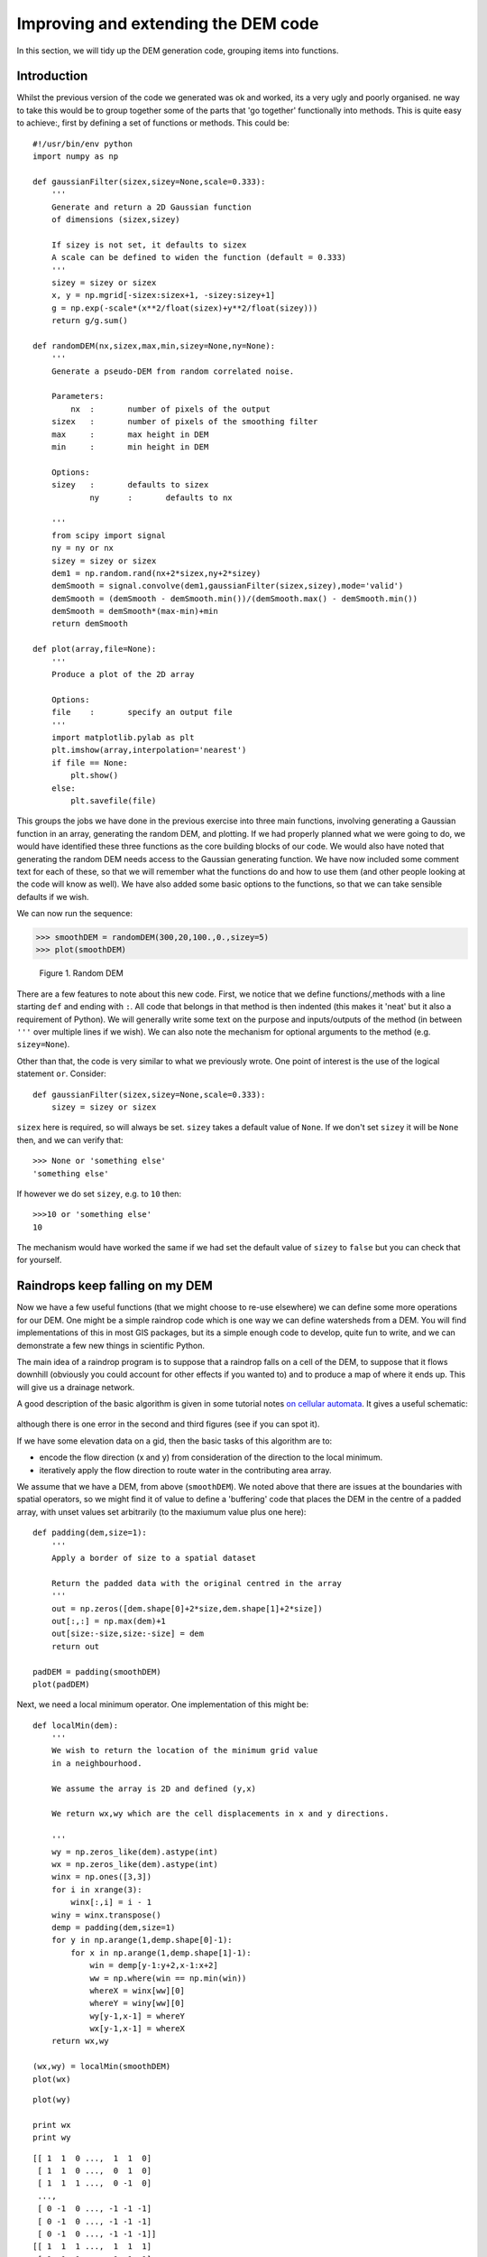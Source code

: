 Improving and extending the DEM code
====================================

In this section, we will tidy up the DEM generation code, grouping items into functions.

Introduction
------------
Whilst the previous version of the code we generated was ok and worked, its a very ugly and poorly organised. ne way to take this would be to group together some of the parts that 'go together' functionally into methods. This is quite easy to achieve:, first by defining a set of functions or methods. This could be:

::

    #!/usr/bin/env python
    import numpy as np
    
    def gaussianFilter(sizex,sizey=None,scale=0.333):
        '''
        Generate and return a 2D Gaussian function
        of dimensions (sizex,sizey)
    
        If sizey is not set, it defaults to sizex
        A scale can be defined to widen the function (default = 0.333)
        '''
        sizey = sizey or sizex
        x, y = np.mgrid[-sizex:sizex+1, -sizey:sizey+1]
        g = np.exp(-scale*(x**2/float(sizex)+y**2/float(sizey)))
        return g/g.sum()
    
    def randomDEM(nx,sizex,max,min,sizey=None,ny=None):
        '''
        Generate a pseudo-DEM from random correlated noise.
    
        Parameters:
            nx	:	number of pixels of the output 
    	sizex	: 	number of pixels of the smoothing filter
      	max	:	max height in DEM
    	min	: 	min height in DEM
    
        Options:
    	sizey	:	defaults to sizex
        	ny	: 	defaults to nx 
    	
        '''
        from scipy import signal
        ny = ny or nx
        sizey = sizey or sizex
        dem1 = np.random.rand(nx+2*sizex,ny+2*sizey)
        demSmooth = signal.convolve(dem1,gaussianFilter(sizex,sizey),mode='valid')
        demSmooth = (demSmooth - demSmooth.min())/(demSmooth.max() - demSmooth.min())
        demSmooth = demSmooth*(max-min)+min
        return demSmooth
    
    def plot(array,file=None):
        '''
        Produce a plot of the 2D array 
    
        Options:
    	file	:	specify an output file
        '''
        import matplotlib.pylab as plt
        plt.imshow(array,interpolation='nearest')
        if file == None:
            plt.show()
        else:
            plt.savefile(file)
    




This groups the jobs we have done in the previous exercise into three main functions, involving generating a Gaussian function in an array, generating the random DEM, and plotting. If we had properly planned what we were going to do, we would have identified these three functions as the core building blocks of our code. We would also have noted that generating the random DEM needs access to the Gaussian generating function. We have now included some comment text for each of these, so that we will remember what the functions do and how to use them (and other people looking at the code will know as well). We have also added some basic options to the functions, so that we can take sensible defaults if we wish.

We can now run the sequence:


>>> smoothDEM = randomDEM(300,20,100.,0.,sizey=5)
>>> plot(smoothDEM)


.. figure:: figures/dem2_figure2.png
   :width: 15 cm

   Figure 1. Random DEM



There are a few features to note about this new code. First, we notice that we define functions/,methods with a line starting ``def`` and ending with ``:``. All code that belongs in that method is then indented (this makes it 'neat' but it also a requirement of Python). We will generally write some text on the purpose and inputs/outputs of the method (in between ``'''`` over multiple lines if we wish).  We can also note the mechanism for optional arguments to the method (e.g. ``sizey=None``).

Other than that, the code is very similar to what we previously wrote. One point of interest is the use of the logical statement ``or``. Consider::

    def gaussianFilter(sizex,sizey=None,scale=0.333):
        sizey = sizey or sizex

``sizex`` here is required, so will always be set. ``sizey`` takes a default value of ``None``. If we don't set ``sizey`` it will be ``None`` then, and we can verify that::

    >>> None or 'something else'
    'something else'

If however we do set ``sizey``, e.g. to ``10`` then::

    >>>10 or 'something else'
    10

The mechanism would have worked the same if we had set the default value of ``sizey`` to ``false`` but you can check that for yourself.

Raindrops keep falling on my DEM
--------------------------------

Now we have a few useful functions (that we might choose to re-use elsewhere) we can define some more operations for our DEM. One might be a simple raindrop code which is one way we can define watersheds from a DEM. You will find
implementations of this in most GIS packages, but its a simple enough code to develop, quite fun to write, and we can demonstrate a few new things in scientific Python.

The main idea of a raindrop program is to suppose that a raindrop falls on a cell of the DEM, to suppose that it flows downhill (obviously you could account for other effects if you wanted to) and to produce a map of where it ends up. This will give us a drainage network.

A good description of the basic algorithm is given in some tutorial notes `on cellular automata <http://www.niu.edu/landform/nonlinearRules.htm>`_. It gives a useful schematic:

.. figure:: images/nonlinearRules_clip_image006_0000.png

although there is one error in the second and third figures (see if you can spot it).

If we have some elevation data on a gid, then the basic tasks of this algorithm are to:

* encode the flow direction (x and y) from consideration of the direction to the local minimum.
* iteratively apply the flow direction to route water in the contributing area array.

We assume that we have a DEM, from above (``smoothDEM``). We noted above that there are issues at the boundaries with spatial operators, so we might find it of value to define a 'buffering' code that places the DEM in the centre of a padded array, with unset values set arbitrarily (to the maxiumum value plus one here):

::

    def padding(dem,size=1):
        '''
        Apply a border of size to a spatial dataset
    
        Return the padded data with the original centred in the array
        '''
        out = np.zeros([dem.shape[0]+2*size,dem.shape[1]+2*size])
        out[:,:] = np.max(dem)+1
        out[size:-size,size:-size] = dem
        return out
    
    padDEM = padding(smoothDEM)
    plot(padDEM)
    

.. image:: figures/dem2_figure3.png
   :width: 15 cm



Next, we need a local minimum operator. One implementation of this might be:

::

    def localMin(dem):
        '''
        We wish to return the location of the minimum grid value
        in a neighbourhood.
    
        We assume the array is 2D and defined (y,x)
      
        We return wx,wy which are the cell displacements in x and y directions.
    
        '''
        wy = np.zeros_like(dem).astype(int)
        wx = np.zeros_like(dem).astype(int)
        winx = np.ones([3,3])
        for i in xrange(3):
            winx[:,i] = i - 1
        winy = winx.transpose()
        demp = padding(dem,size=1)
        for y in np.arange(1,demp.shape[0]-1):
            for x in np.arange(1,demp.shape[1]-1):
                win = demp[y-1:y+2,x-1:x+2]
                ww = np.where(win == np.min(win))
                whereX = winx[ww][0]
                whereY = winy[ww][0]
                wy[y-1,x-1] = whereY
                wx[y-1,x-1] = whereX
        return wx,wy
    
    (wx,wy) = localMin(smoothDEM)
    plot(wx)
    

.. image:: figures/dem2_figure4.png
   :width: 15 cm

::

    plot(wy)
    
    print wx
    print wy
    

::

    [[ 1  1  0 ...,  1  1  0]
     [ 1  1  0 ...,  0  1  0]
     [ 1  1  1 ...,  0 -1  0]
     ..., 
     [ 0 -1  0 ..., -1 -1 -1]
     [ 0 -1  0 ..., -1 -1 -1]
     [ 0 -1  0 ..., -1 -1 -1]]
    [[ 1  1  1 ...,  1  1  1]
     [ 1  1  1 ...,  1  1  1]
     [ 1  1  1 ...,  1  1  1]
     ..., 
     [-1 -1 -1 ..., -1 -1 -1]
     [-1 -1 -1 ..., -1 -1 -1]
     [-1 -1 -1 ..., -1 -1 -1]]
    

.. image:: figures/dem2_figure5.png
   :width: 15 cm



We can see that the arrays ``wy`` and ``wx`` contain values ranging from ``-1`` to ``1`` indicating the direction of downward flow.

This is actually quite an *inefficient* piece of code, and you might well find that it can be more elegantly achieved using the slope and aspect information. That is left as an exercise for the interested student, but as a lesson in coding, the method ``localMin`` above is sufficient as it achieves its stated aims.

Exercise
--------

Check that ``localMin`` operates correctly with the small DEM grid given above. 

**Hint** all you really need to change is setting up the DEM, which you will have to do manually, e.g.::

    >>> smoothDEM = np.array([[14,13,13,14,11],[11,12,14,13,10],[11,10,11,11,9],\
    ...	        [8,9,11,10,8],[6,8,10,7,9]])

You could also have a look at the ``pylab`` `example gallery <http://matplotlib.sourceforge.net/mpl_examples/pylab_examples/quiver_demo.py>`_ again, which shows you how you could plot the directions as arrows.

Raindrop
--------

Now we have the basic set up, we can perhaps think more clearly about defining an algorithm for our raindrop program.

raindrops on roses: pseudocode
~~~~~~~~~~~~~~~~~~~~~~~~~~~~~~

Optimisation should never be your primary concern when developing a piece of code, but if you know you can think of some clever, clear, and robust way of doing something that you know would otherwise be very slow, it might be worth an attempt. Generally, especially when you are starting coding, keep it simple.
If you really want to optimise, do that *once* you've got *everything* working.

From what we have seen above, the critical information we want to calculate is the 'contributing area', which is total number of cells that contribute water to any other cell. We have a strong hint from above that this can be achieved by iteratively using a local operator that has information of where water from each cell is routed to. 

We can start to develop some `pseudocode <http://en.wikipedia.org/wiki/Pseudocode>`_ to do this. This allows us to write the algorithm we want to implement in a structured way, akin to plain english. This should really be 
independent of any computer language, as its the *algorithm* we are trying to define, but when you are working in a high level language such as Python, you might use elements of the language (once you are familiar with them). You might like to read some `guidelines <http://www.cs.cornell.edu/Courses/cs482/2003su/handouts/pseudocode.pdf>`_ on this, but you will find plenty of other general examples on the `web <http://www.google.co.uk/search?q=pseudocode&ie=utf-8&oe=utf-8&aq=t&rls=org.mozilla:en-US:official&client=firefox-a>`_.

When you are trying to work out an algorithm, it is also very often a good idea to go through the steps you think you want *by hand* on a small dataset. The example above is very suitable for this:

.. figure:: images/nonlinearRules_clip_image006_0000.png


A good idea is to start from some idea of what *output* we want, then think about what *inputs* we need for this (we can refine this as our ideas develop if needs be) and then decide on the processes we need to go through to go from the inputs to the output. 

Here, the *output* will be the accumulated contributing area. The core input will be a DEM, but we realise that we need flow direction as perhaps the first processing of this.

The core of the algorithm is clearly going to be based around a choice of which cell we move to from the current cell. Everything else should just be iteratively applying this 'move'. Part of this 'move' will obviously also be a termination criterion, where we decide not to move any further. We can foresee that we might have to think about what happens to raindrops that fall off the edge of the DEM. These are all just 'concepts' we can form from thinking about and trying to visualise the problem, before we even start writing pseudocode.

Even if the final place we want to end up is e.g. delineation of catchments, we are making sure our focus is on a particular, solveable, part of the problem, rather than trying to work out every detail of everything from the outset. This is key for coding: break the problem down into a hierarchy of problems.

So ...::

# input: DEM
# floating point array of altitude of size (ny,nx)

1. Calculate flow direction 
Input: DEM float(ny,nx)
Output: dx,dy integer arrays (nx,ny)
For each cell of the DEM, calculate the local coordinate to which water will flow.
Here, that is given by the local coordinate from the current cell to the lowest 
cell in the 8-neighbourhood. 
Notes: The values should range (-1:1)

2. declare an array: rain : float(ny,nx)
and set values to 1.
This will hold the source rain data.

3. declare an array: rain2 : float(ny,nx)
and set values to 0. This will hold the information on where
the rain goes to on each iteration.

3. declare an array: accum : float(ny,nx)
and set values to 0. This will accumulate the data from rain2 and form the
output of the code.

4. loop until no change in the array rain from one iteration to the next:

 4.1 for each cell (y,x) where rain[y,x] is not zero:

  4.1.1 thisDx = dx[y,x]
	thisDy = dy[y,x]
  4.1.2 if both thisDx and thisDy are not zero:
  	    transport rain from rain[y,x] to rain2[thisDy+y,thisDx+x]
  4.1.3 set rain[y,x] to zero.

 4.2 sum rain2 into accum
 4.3 set rain to rain2 for use in next iteration
 4.4 Check termination criterion: is rain the same as it was previously?

5. Add 1 to everywhere in the accumulator, for 'self source'.

6. Output accum


That is quite a detailed piece of pseudocode, though it could probably benefit from some more details on the algorithm. At the very least, it should be sufficient for you to try a 'dry run' using the small example above, and also implement this algorithm in python.

Exercise
--------

Implement in Python the raindrop algorithm described above and show a plot of the resulting contributing area.

Make use of 'dry runs' to make sure you understand the algorithm. Make sure you understand the psedocode above (or better still, write your own) before proceeding to the code.

An answer to this problem is given at the bottom of the page, but looking straight at that will not help you learn how to use computers!

Slope and Aspect
----------------

Some codes to calculate slope and aspect that might be of interest in manipulating and using DEMs.

::

    def grad2d(dem):
        '''
        Calculate the slope and gradient of a DEM
        '''
        from scipy import signal
        f0 = gaussianFilter(3)
        I = signal.convolve(dem,f0,mode='valid')
        f1 = np.array([[-1,0,1],[-2,0,2],[-1,0,1]])
        f2 = f1.transpose()
        g1 = signal.convolve(I,f1,mode='valid')
        g2 = signal.convolve(I,f2,mode='valid')
        slope = np.sqrt(g1**2 + g2**2)
        aspect = np.arctan2(g2,g1)
        return slope, aspect
    



We can run this and plot the slope:


>>> slope,  aspect = grad2d(smoothDEM)
>>> plot(slope)


.. figure:: figures/dem2_figure7.png
   :width: 15 cm

   Figure 2. Slope



and aspect:


>>> plot(aspect)


.. figure:: figures/dem2_figure8.png
   :width: 15 cm

   Figure 3. Aspect



Some new features here:

- we have returned two arrays from the function (``slope, aspect``). This is done using a comma separated list.
- we set up the simple `Sobel <http://en.wikipedia.org/wiki/Sobel_operator>`_ filters 'by hand' as they are simple (``[[-1,0,1],[-2,0,2],[-1,0,1]]``) in a list.
- we then converted this list to a numpy array using ``np.array``.
- rather than having to define the second filter ``f2`` by hand, we generate it as the `transpose <http://mathworld.wolfram.com/Transpose.html>`_ of ``f1`` using ``np.transpose()``.
- we make use of several other numpy methods that we would expect to find (``np.sqrt()`` and ``np.arctan2()``) in a numerical library/package.



A raindrop code
---------------

Assuming we have the function ``localMin(dem)`` and the function ``randomDEM()`` also defined above, `here <http://www2.geog.ucl.ac.uk/~plewis/geogg122/source/raindrops.py>`_ is some code that will suffice for this problem, but your own code should be much more thoroughly commented:

.. figure:: images/accumd.png

.. figure:: images/accum.png


The contrast on the accumulation plot may not be very informative, so we can modify this for display purposes:

.. figure:: images/accum2.png

